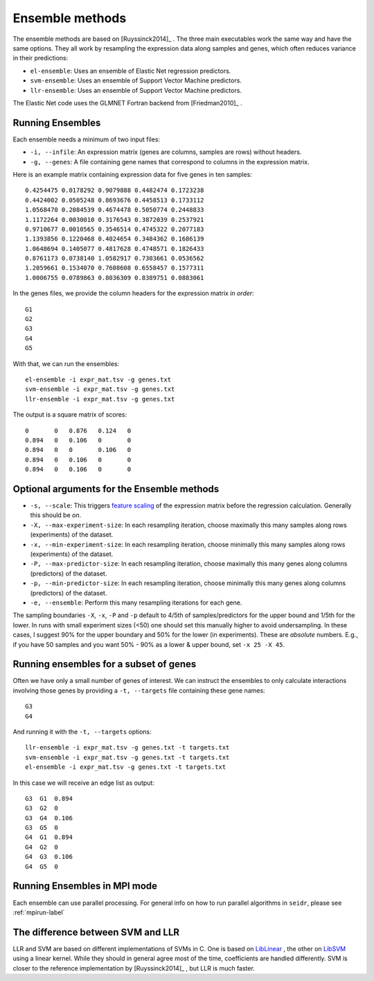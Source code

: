 .. _ensemble-label:

Ensemble methods
================

The ensemble methods are based on [Ruyssinck2014]_ . The three main executables
work the same way and have the same options. They all work by resampling the expression data along samples and genes, which often reduces variance in their predictions:

* ``el-ensemble``: Uses an ensemble of Elastic Net regression predictors.
* ``svm-ensemble``: Uses an ensemble of Support Vector Machine predictors.
* ``llr-ensemble``: Uses an ensemble of Support Vector Machine predictors.

The Elastic Net code uses the GLMNET Fortran backend from [Friedman2010]_ .

Running Ensembles
^^^^^^^^^^^^^^^^^^

Each ensemble needs a minimum of two input files:

* ``-i, --infile``: An expression matrix (genes are columns, samples are rows) without headers.
* ``-g, --genes``: A file containing gene names that correspond to columns in the expression matrix.

Here is an example matrix containing expression data for five genes in ten samples::

    0.4254475 0.0178292 0.9079888 0.4482474 0.1723238
    0.4424002 0.0505248 0.8693676 0.4458513 0.1733112
    1.0568470 0.2084539 0.4674478 0.5050774 0.2448833
    1.1172264 0.0030010 0.3176543 0.3872039 0.2537921
    0.9710677 0.0010565 0.3546514 0.4745322 0.2077183
    1.1393856 0.1220468 0.4024654 0.3484362 0.1686139
    1.0648694 0.1405077 0.4817628 0.4748571 0.1826433
    0.8761173 0.0738140 1.0582917 0.7303661 0.0536562
    1.2059661 0.1534070 0.7608608 0.6558457 0.1577311
    1.0006755 0.0789863 0.8036309 0.8389751 0.0883061

In the genes files, we provide the column headers for the expression matrix *in order*::

    G1
    G2
    G3
    G4
    G5

With that, we can run the ensembles::

    el-ensemble -i expr_mat.tsv -g genes.txt
    svm-ensemble -i expr_mat.tsv -g genes.txt
    llr-ensemble -i expr_mat.tsv -g genes.txt

The output is a square matrix of scores::

    0       0   0.876   0.124   0
    0.894   0   0.106   0       0
    0.894   0   0       0.106   0
    0.894   0   0.106   0       0
    0.894   0   0.106   0       0


Optional arguments for the Ensemble methods
^^^^^^^^^^^^^^^^^^^^^^^^^^^^^^^^^^^^^^^^^^^

* ``-s, --scale``: This triggers `feature scaling <https://en.wikipedia.org/wiki/Feature_scaling#Standardization>`_ of the expression matrix before the regression calculation. Generally this should be *on*.
* ``-X, --max-experiment-size``: In each resampling iteration, choose maximally this many samples along rows (experiments) of the dataset.
* ``-x, --min-experiment-size``: In each resampling iteration, choose minimally this many samples along rows (experiments) of the dataset.
* ``-P, --max-predictor-size``: In each resampling iteration, choose maximally this many genes along columns (predictors) of the dataset.
* ``-p, --min-predictor-size``: In each resampling iteration, choose minimally this many genes along columns (predictors) of the dataset.
* ``-e, --ensemble``: Perform this many resampling iterations for each gene.

The sampling boundaries ``-X``, ``-x``, ``-P`` and ``-p`` default to 4/5th of 
samples/predictors for the upper bound and 1/5th for the lower. In runs with small
experiment sizes (<50) one should set this manually higher to avoid undersampling.
In these cases, I suggest 90% for the upper boundary and 50% for the lower (in experiments). These are *absolute* numbers. E.g., if you have 50 samples and you want 50% - 90% as a lower & upper bound, set ``-x 25 -X 45``. 

Running ensembles for a subset of genes
^^^^^^^^^^^^^^^^^^^^^^^^^^^^^^^^^^^^^^^^

Often we have only a small number of genes of interest. We can instruct 
the ensembles to only calculate interactions involving those genes by 
providing a ``-t, --targets`` file containing these gene names::

    G3
    G4

And running it with the ``-t, --targets`` options::

    llr-ensemble -i expr_mat.tsv -g genes.txt -t targets.txt
    svm-ensemble -i expr_mat.tsv -g genes.txt -t targets.txt
    el-ensemble -i expr_mat.tsv -g genes.txt -t targets.txt

In this case we will receive an edge list as output::

    G3  G1  0.894
    G3  G2  0
    G3  G4  0.106
    G3  G5  0
    G4  G1  0.894
    G4  G2  0
    G4  G3  0.106
    G4  G5  0

Running Ensembles in MPI mode
^^^^^^^^^^^^^^^^^^^^^^^^^^^^^

Each ensemble can use parallel processing. For general info
on how to run parallel algorithms in ``seidr``, please see :ref:`mpirun-label`

The difference between SVM and LLR
^^^^^^^^^^^^^^^^^^^^^^^^^^^^^^^^^^

LLR and SVM are based on different implementations of SVMs in C. One is based on
`LibLinear <https://www.csie.ntu.edu.tw/~cjlin/liblinear/>`_ , the other on 
`LibSVM <https://www.csie.ntu.edu.tw/~cjlin/libsvm>`_ using a linear kernel. While 
they should in general agree most of the time, coefficients are handled differently.
SVM is closer to the reference implementation by [Ruyssinck2014]_ , but LLR is 
much faster.


